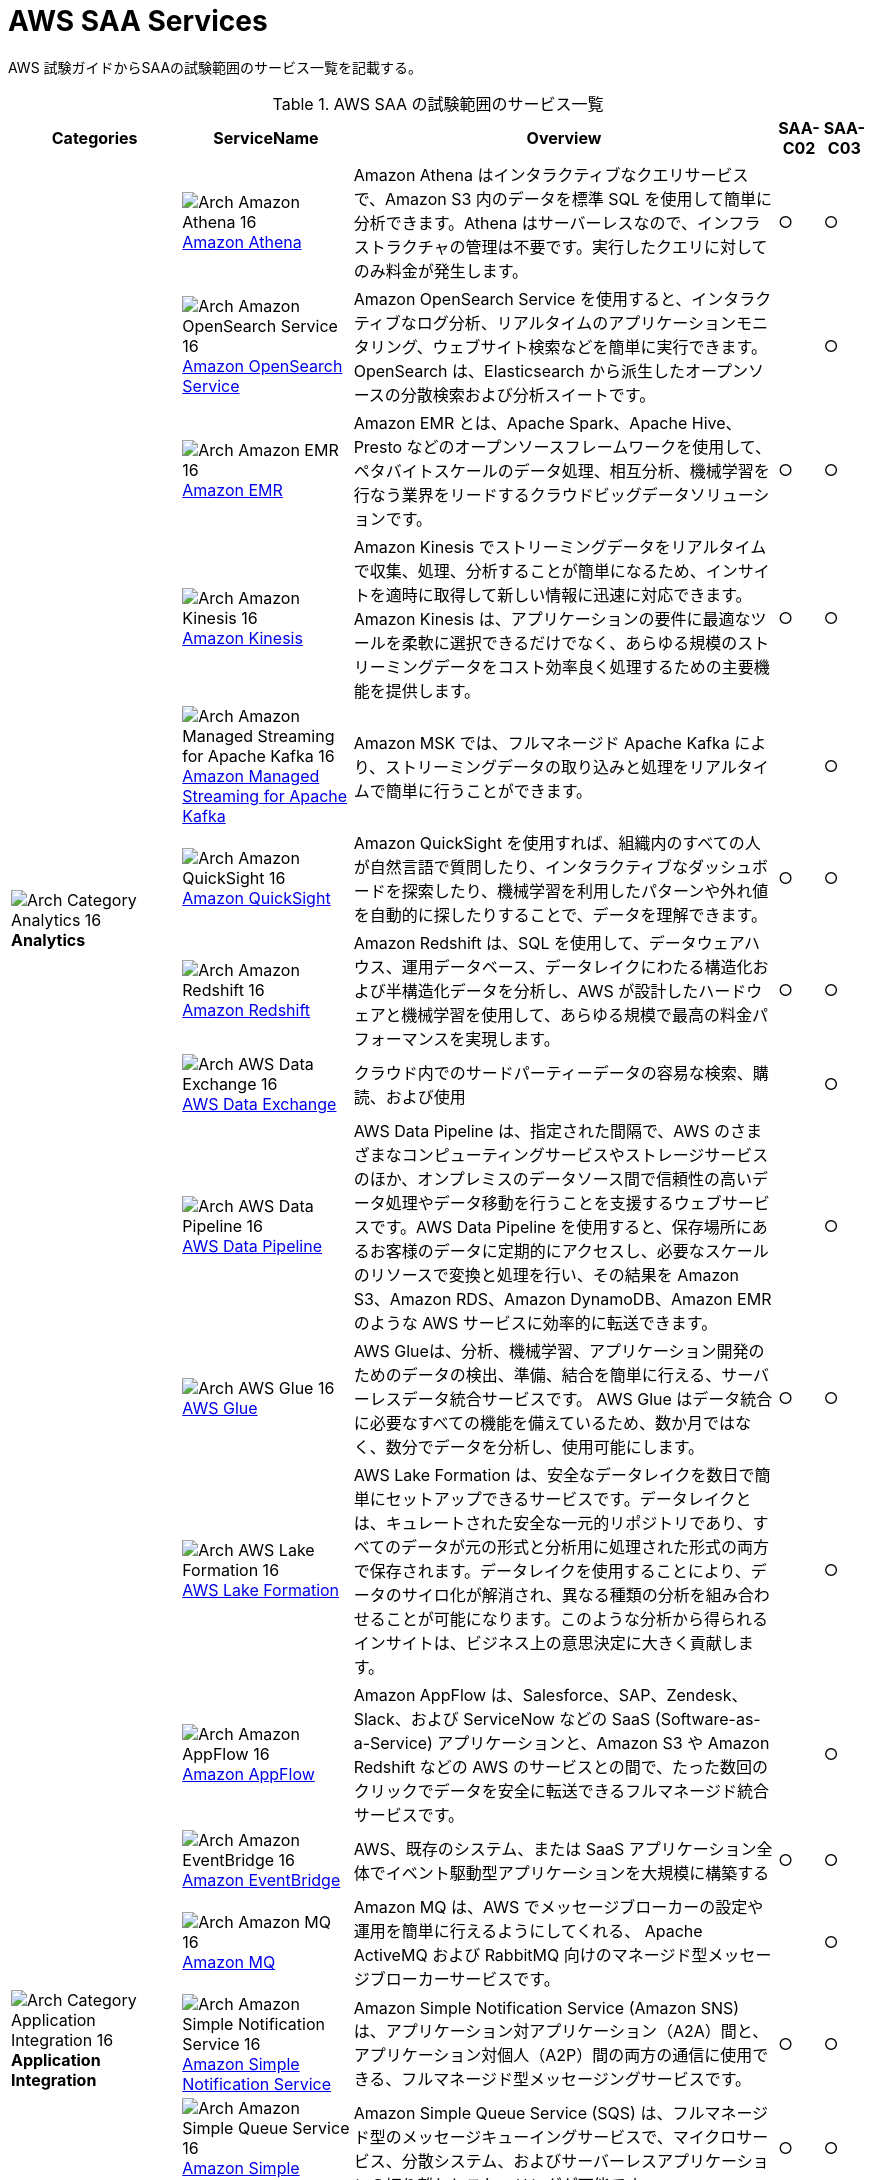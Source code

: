 = AWS SAA Services

AWS 試験ガイドからSAAの試験範囲のサービス一覧を記載する。

[cols='20%,20%,50%,5%,5%',options="header"]
// [%autowidth.stretch,options="header"]
.AWS SAA の試験範囲のサービス一覧
|===
|Categories|ServiceName|Overview|SAA-C02|SAA-C03

.11+|
image:../image/Category-Icons_07312022/Arch-Category_16/Arch-Category_Analytics_16.svg[]
*Analytics*
|
image:../image/Architecture-Service-Icons_07312022/Arch_Analytics/16/Arch_Amazon-Athena_16.svg[]
https://aws.amazon.com/jp/athena/[Amazon Athena]
|Amazon Athena はインタラクティブなクエリサービスで、Amazon S3 内のデータを標準 SQL を使用して簡単に分析できます。Athena はサーバーレスなので、インフラストラクチャの管理は不要です。実行したクエリに対してのみ料金が発生します。
^|○
^|○

|
image:../image/Architecture-Service-Icons_07312022/Arch_Analytics/16/Arch_Amazon-OpenSearch-Service_16.svg[]
https://aws.amazon.com/jp/opensearch-service/[Amazon OpenSearch Service]
|Amazon OpenSearch Service を使用すると、インタラクティブなログ分析、リアルタイムのアプリケーションモニタリング、ウェブサイト検索などを簡単に実行できます。OpenSearch は、Elasticsearch から派生したオープンソースの分散検索および分析スイートです。
^|
^|○

|
image:../image/Architecture-Service-Icons_07312022/Arch_Analytics/16/Arch_Amazon-EMR_16.svg[]
https://aws.amazon.com/jp/emr/[Amazon EMR]
|Amazon EMR とは、Apache Spark、Apache Hive、Presto などのオープンソースフレームワークを使用して、ペタバイトスケールのデータ処理、相互分析、機械学習を行なう業界をリードするクラウドビッグデータソリューションです。
^|○
^|○

|
image:../image/Architecture-Service-Icons_07312022/Arch_Analytics/16/Arch_Amazon-Kinesis_16.svg[]
https://aws.amazon.com/jp/kinesis/[Amazon Kinesis]
|Amazon Kinesis でストリーミングデータをリアルタイムで収集、処理、分析することが簡単になるため、インサイトを適時に取得して新しい情報に迅速に対応できます。Amazon Kinesis は、アプリケーションの要件に最適なツールを柔軟に選択できるだけでなく、あらゆる規模のストリーミングデータをコスト効率良く処理するための主要機能を提供します。
^|○
^|○

|
image:../image/Architecture-Service-Icons_07312022/Arch_Analytics/16/Arch_Amazon-Managed-Streaming-for-Apache-Kafka_16.svg[]
https://aws.amazon.com/jp/msk/[Amazon Managed Streaming for Apache Kafka]
|Amazon MSK では、フルマネージド Apache Kafka により、ストリーミングデータの取り込みと処理をリアルタイムで簡単に行うことができます。
^|
^|○

|
image:../image/Architecture-Service-Icons_07312022/Arch_Analytics/16/Arch_Amazon-QuickSight_16.svg[]
https://aws.amazon.com/jp/quicksight/[Amazon QuickSight]
|Amazon QuickSight を使用すれば、組織内のすべての人が自然言語で質問したり、インタラクティブなダッシュボードを探索したり、機械学習を利用したパターンや外れ値を自動的に探したりすることで、データを理解できます。
^|○
^|○

|
image:../image/Architecture-Service-Icons_07312022/Arch_Analytics/16/Arch_Amazon-Redshift_16.svg[]
https://aws.amazon.com/jp/redshift/[Amazon Redshift]
|Amazon Redshift は、SQL を使用して、データウェアハウス、運用データベース、データレイクにわたる構造化および半構造化データを分析し、AWS が設計したハードウェアと機械学習を使用して、あらゆる規模で最高の料金パフォーマンスを実現します。
^|○
^|○

|
image:../image/Architecture-Service-Icons_07312022/Arch_Analytics/16/Arch_AWS-Data-Exchange_16.svg[]
https://aws.amazon.com/jp/data-exchange/[AWS Data Exchange]
|クラウド内でのサードパーティーデータの容易な検索、購読、および使用
^|
^|○

|
image:../image/Architecture-Service-Icons_07312022/Arch_Analytics/16/Arch_AWS-Data-Pipeline_16.svg[]
https://aws.amazon.com/jp/datapipeline/[AWS Data Pipeline]
|AWS Data Pipeline は、指定された間隔で、AWS のさまざまなコンピューティングサービスやストレージサービスのほか、オンプレミスのデータソース間で信頼性の高いデータ処理やデータ移動を行うことを支援するウェブサービスです。AWS Data Pipeline を使用すると、保存場所にあるお客様のデータに定期的にアクセスし、必要なスケールのリソースで変換と処理を行い、その結果を Amazon S3、Amazon RDS、Amazon DynamoDB、Amazon EMR のような AWS サービスに効率的に転送できます。
^|
^|○

|
image:../image/Architecture-Service-Icons_07312022/Arch_Analytics/16/Arch_AWS-Glue_16.svg[]
https://aws.amazon.com/jp/glue/[AWS Glue]
|AWS Glueは、分析、機械学習、アプリケーション開発のためのデータの検出、準備、結合を簡単に行える、サーバーレスデータ統合サービスです。 AWS Glue はデータ統合に必要なすべての機能を備えているため、数か月ではなく、数分でデータを分析し、使用可能にします。
^|○
^|○

|
image:../image/Architecture-Service-Icons_07312022/Arch_Analytics/16/Arch_AWS-Lake-Formation_16.svg[]
https://aws.amazon.com/jp/lake-formation/[AWS Lake Formation]
|AWS Lake Formation は、安全なデータレイクを数日で簡単にセットアップできるサービスです。データレイクとは、キュレートされた安全な一元的リポジトリであり、すべてのデータが元の形式と分析用に処理された形式の両方で保存されます。データレイクを使用することにより、データのサイロ化が解消され、異なる種類の分析を組み合わせることが可能になります。このような分析から得られるインサイトは、ビジネス上の意思決定に大きく貢献します。
^|
^|○

.7+|
image:../image/Category-Icons_07312022/Arch-Category_16/Arch-Category_Application-Integration_16.svg[]
*Application Integration*
|
image:../image/Architecture-Service-Icons_07312022/Arch_App-Integration/16/Arch_Amazon-AppFlow_16.svg[]
https://aws.amazon.com/jp/appflow/[Amazon AppFlow]
|Amazon AppFlow は、Salesforce、SAP、Zendesk、Slack、および ServiceNow などの SaaS (Software-as-a-Service) アプリケーションと、Amazon S3 や Amazon Redshift などの AWS のサービスとの間で、たった数回のクリックでデータを安全に転送できるフルマネージド統合サービスです。
^|
^|○

|
image:../image/Architecture-Service-Icons_07312022/Arch_App-Integration/16/Arch_Amazon-EventBridge_16.svg[]
https://aws.amazon.com/jp/eventbridge/[Amazon EventBridge]
|AWS、既存のシステム、または SaaS アプリケーション全体でイベント駆動型アプリケーションを大規模に構築する
^|○
^|○

|
image:../image/Architecture-Service-Icons_07312022/Arch_App-Integration/16/Arch_Amazon-MQ_16.svg[]
https://aws.amazon.com/jp/amazon-mq/[Amazon MQ]
|Amazon MQ は、AWS でメッセージブローカーの設定や運用を簡単に行えるようにしてくれる、 Apache ActiveMQ および RabbitMQ 向けのマネージド型メッセージブローカーサービスです。
^|
^|○

|
image:../image/Architecture-Service-Icons_07312022/Arch_App-Integration/16/Arch_Amazon-Simple-Notification-Service_16.svg[]
https://aws.amazon.com/jp/sns/[Amazon Simple Notification Service]
|Amazon Simple Notification Service (Amazon SNS) は、アプリケーション対アプリケーション（A2A）間と、アプリケーション対個人（A2P）間の両方の通信に使用できる、フルマネージド型メッセージングサービスです。
^|○
^|○

|
image:../image/Architecture-Service-Icons_07312022/Arch_App-Integration/16/Arch_Amazon-Simple-Queue-Service_16.svg[]
https://aws.amazon.com/jp/sqs/[Amazon Simple Queue Service]
|Amazon Simple Queue Service (SQS) は、フルマネージド型のメッセージキューイングサービスで、マイクロサービス、分散システム、およびサーバーレスアプリケーションの切り離しとスケーリングが可能です。
^|○
^|○

|
image:../image/Architecture-Service-Icons_07312022/Arch_App-Integration/16/Arch_AWS-AppSync_16.svg[]
https://aws.amazon.com/jp/appsync/[AWS AppSync]
|AWS AppSync は、最新のウェブおよびモバイルアプリケーションの構築を簡素化するサーバーレス GraphQL および Pub/Sub API のサービスです。
^|
^|○

|
image:../image/Architecture-Service-Icons_07312022/Arch_App-Integration/16/Arch_AWS-Step-Functions_16.svg[]
https://aws.amazon.com/jp/step-functions/[AWS Step Functions]
|AWS Step Functions は、デベロッパーが分散アプリケーションの構築、IT およびビジネスプロセスの自動化、AWS のサービスを利用したデータと機械学習のパイプラインの構築に使用するローコードのビジュアルワークフローサービスです。
^|
^|○

.4+|
image:../image/Category-Icons_07312022/Arch-Category_16/Arch-Category_Cloud-Financial-Management_16.svg[]
*Cloud Financial Management*
|
image:../image/Architecture-Service-Icons_07312022/Arch_Cloud-Financial-Management/16/Arch_AWS-Budgets_16.svg[]
https://aws.amazon.com/jp/aws-cost-management/aws-budgets/[AWS Budgets]
|AWS Budgets では、カスタム予算を設定して、最も単純なものから最も複雑なものまで、ユースケースのコストと使用状況を追跡できます。また、AWS Budgets では、コストと使用状況が予算のしきい値を超過するか、超過しそうになった場合、もしくは、RI および Savings Plans の使用率やカバレッジがご希望のしきい値を下回った場合に、E メールや SNS で通知を受け取れるように設定できます。さらに、AWS Budget Actions では、アカウントにおけるコストや使用状況に対応するために特定のアクションを設定することが可能です。
^|○
^|○

|
image:../image/Architecture-Service-Icons_07312022/Arch_Cloud-Financial-Management/16/Arch_AWS-Cost-and-Usage-Report_16.svg[]
https://aws.amazon.com/jp/aws-cost-management/aws-cost-and-usage-reporting/[AWS Cost and Usage Report]
|AWS Cost and Usage Reports (CUR) を使用すると、アカウントの最も包括的なコストと使用状況データを確認、項目化、および整理することができます。
^|
^|○

|
image:../image/Architecture-Service-Icons_07312022/Arch_Cloud-Financial-Management/16/Arch_AWS-Cost-Explorer_16.svg[]
https://aws.amazon.com/jp/aws-cost-management/aws-cost-explorer/[AWS Cost Explorer]
|AWS Cost Explorer の使いやすいインターフェイスでは、AWS のコストと使用量の経時的変化を可視化し、理解しやすい状態で管理できます。すぐに使用開始し、カスタムレポートを作成してコストと使用量のデータを分析できます。大まかにデータを分析することや (例: すべてのアカウントの合計コストと使用量)、コストと使用量のデータを詳細に分析して傾向、コスト要因、異常を特定できます。
^|○
^|○

|
image:../image/Architecture-Service-Icons_07312022/Arch_Cloud-Financial-Management/16/Arch_Savings-Plans_16.svg[]
https://aws.amazon.com/jp/savingsplans/[Savings Plans]
|Savings Plans は、1 年または 3 年の期間で特定の使用量 (USD/時間で測定) を契約するかわりに、オンデマンド料金と比較して低料金を実現する柔軟な料金モデルです。AWS は、Compute Savings Plans、EC2 Instance Savings Plans、Amazon SageMaker Savings Plans の 3 種類の Savings Plans を提供しています。Compute Savings Plans は、Amazon EC2、AWS Lambda、および AWS Fargate 全体の使用量に適用されます。EC2 Instance Savings Plans は EC2 の使用量に適用され、Amazon SageMaker Savings Plans は Amazon SageMaker の使用量に適用されます。AWS Cost Explorer で 1 年または 3 年の期間の Savings Plans に簡単にサインアップし、推奨事項、パフォーマンスレポート、および予算アラートを利用してプランを管理できます。
^|
^|○

.8+|
image:../image/Category-Icons_07312022/Arch-Category_16/Arch-Category_Compute_16.svg[]
*Compute*
|
image:../image/Architecture-Service-Icons_07312022/Arch_Compute/16/Arch_Amazon-EC2_16.svg[]
https://aws.amazon.com/jp/ec2/[Amazon EC2]
|Amazon Elastic Compute Cloud (Amazon EC2) は、500 以上のインスタンスと、最新のプロセッサ、ストレージ、ネットワーク、オペレーティングシステム、購入モデルを選択でき、ワークロードのニーズに最適に対応できる、最も幅広く、最も深いコンピューティングプラットフォームを提供しています。私たちはインテル、AMD、Arm の各プロセッサに対応した初めての大手クラウドプロバイダーであり、オンデマンドの EC2 Mac インスタンスを備えた唯一のクラウドであり、400G bps のイーサネットネットワークを備えた唯一のクラウドです。機械学習のトレーニングでは最高のコストパフォーマンスを実現し、1 つの推論インスタンスあたりのコストもクラウドの中では最も低く抑えられています。他のどのクラウドよりも多くの SAP、ハイパフォーマンスコンピューティング (HPC) 、機械学習、および Windows のワークロードが AWS で実行されています。
^|○
^|○

|
image:../image/Architecture-Service-Icons_07312022/Arch_Compute/16/Arch_Amazon-EC2-Auto-Scaling_16.svg[]
https://aws.amazon.com/jp/ec2/autoscaling/[Amazon EC2 Auto Scaling]
|Amazon EC2 Auto Scaling はアプリケーションの可用性を維持するうえで役立ち、お客様が定義した条件に応じて EC2 インスタンスを自動的に追加または削除できます。EC2 Auto Scaling のフリート管理を使用して、フリートの状態と可用性を維持できます。また、EC2 Auto Scaling の動的スケーリング機能と予測スケーリング機能を使用して、EC2 インスタンスを追加または削除することもできます。動的スケーリングは需要の変更に対応し、予測スケーリングは需要予測に基づいて適切な数の EC2 インスタンスを自動的にスケジュールします。動的スケーリングと予測スケーリングを一緒に使用すると、迅速にスケールできます。 
^|
^|○

|
image:../image/Architecture-Service-Icons_07312022/Arch_Compute/16/Arch_AWS-Batch_16.svg[]
https://aws.amazon.com/jp/batch/[AWS Batch]
|AWS Batch を使用することにより、開発者、科学者、エンジニアは、数十万件のバッチコンピューティングジョブを AWS で簡単かつ効率的に実行できます。AWS Batch では、コンピューティングリソース (CPU やメモリ最適化インスタンスなど) の最適な数量とタイプを、送信されたバッチジョブの量と具体的なリソース要件に基づいて動的にプロビジョニングします。
^|
^|○

|
image:../image/Architecture-Service-Icons_07312022/Arch_Compute/16/Arch_AWS-Elastic-Beanstalk_16.svg[]
https://aws.amazon.com/jp/elasticbeanstalk/[AWS Elastic Beanstalk]
|AWS Elastic Beanstalk は、Java、.NET、PHP、Node.js、Python、Ruby、Go および Docker を使用して開発されたウェブアプリケーションやサービスを、Apache、Nginx、Passenger、IIS など使い慣れたサーバーでデプロイおよびスケーリングするための、使いやすいサービスです。
^|○
^|○

|
image:../image/Architecture-Service-Icons_07312022/Arch_Compute/16/Arch_AWS-Outposts-family_16.svg[]
https://aws.amazon.com/jp/outposts/[AWS Outposts]
|AWS Outposts は、フルマネージドソリューションのファミリーの 1 員であり、AWS インフラストラクチャとサービスを事実上すべてのオンプレミスまたはエッジロケーションに提供し、真に一貫したハイブリッドエクスペリエンスを実現します。 Outposts ソリューションを使用すると、オンプレミスで AWS のネイティブサービスを拡張および実行でき、1U および 2U Outposts サーバーから 42U Outposts ラック、および複数のラックデプロイまで、さまざまなフォームファクタで利用できます。
^|
^|○

|
image:../image/Architecture-Service-Icons_07312022/Arch_Compute/16/Arch_AWS-Serverless-Application-Repository_16.svg[]
https://aws.amazon.com/jp/serverless/serverlessrepo/[AWS Serverless Application Repository]
|AWS Serverless Application Repository は、サーバーレスアプリケーション用のマネージド型リポジトリです。チーム、組織、開発者個人が、再利用可能なアプリケーションを保存して共有できます。また、強力な新しい方法でサーバーレスアーキテクチャを簡単に組み立ててデプロイすることもできます。Serverless Application Repository を使用すると、ソースコードのクローンを作成したり、ソースコードをビルドしてパッケージ化したり、デプロイする前に AWS に発行したりする必要はありません。
^|
^|○

|
image:../image/Architecture-Service-Icons_07312022/Arch_Compute/16/Arch_AWS-Wavelength_16.svg[]
https://aws.amazon.com/jp/wavelength/[AWS Wavelength]
|AWS Wavelength は、AWS コンピューティングおよびストレージサービスを 5G ネットワーク内に組み込んで、超低レイテンシーアプリケーションの開発、デプロイおよびスケーリングのためのモバイルエッジコンピューティングインフラストラクチャを提供します。
^|
^|○

|
image:../image/Architecture-Service-Icons_07312022/Arch_Compute/16/Arch_VMware-Cloud-on-AWS_16.svg[]
https://aws.amazon.com/jp/vmware/[VMware Cloud on AWS]
|ソフトウェアのクリエイターである VMware と、パブリッククラウドのリーディングプロバイダーである AWS が、完全にサポートし、すぐに実行可能なサービスとして、コンピューティング、ネットワーク、ストレージの機能を組み合わせたマネージドサービスを提供し、ビジネスの変革目標を加速させます。
^|
^|○

.6+|
image:../image/Category-Icons_07312022/Arch-Category_16/Arch-Category_Containers_16.svg[]
*Containers*
|
image:../image/Architecture-Service-Icons_07312022/Arch_Containers/16/Arch_Amazon-ECS-Anywhere_16.svg[]
https://aws.amazon.com/jp/ecs/anywhere/[Amazon ECS Anywhere]
|Amazon Elastic Container Service (ECS) Anywhere は、カスタマー管理のインフラストラクチャでコンテナのワークロードを簡単に実行および管理することを可能にする Amazon ECS の機能です。
^|
^|○

|
image:../image/Architecture-Service-Icons_07312022/Arch_Containers/16/Arch_Amazon-EKS-Anywhere_16.svg[]
https://aws.amazon.com/jp/eks/eks-anywhere/[Amazon EKS Anywhere]
|Amazon EKS Anywhere は、カスタマーマネージドインフラストラクチャで Kubernetes クラスターを作成および運用できるようにする、AWS がサポートする Amazon EKS のための新しいデプロイオプションです。お客様は現在、ベアメタルサーバーまたは VMware vSphere を使用して、独自のオンプレミスインフラストラクチャで Amazon EKS Anywhere を実行することができ、近い将来登場するより多くのデプロイターゲットもサポートされる予定です。
^|
^|○

|
image:../image/Architecture-Service-Icons_07312022/Arch_Containers/16/Arch_Amazon-EKS-Distro_16.svg[]
https://aws.amazon.com/jp/eks/eks-distro/[Amazon EKS Distro]
|Amazon EKS Distro は、AWS によって構築および保守され、Amazon Elastic Kubernetes Service (EKS) で使用される Kubernetes ディストリビューションで、信頼性と安全性の高いクラスターを簡単に作成できます。
^|
^|○

|
image:../image/Architecture-Service-Icons_07312022/Arch_Containers/16/Arch_Amazon-Elastic-Container-Registry_16.svg[]
https://aws.amazon.com/jp/ecr/[Amazon Elastic Container Registry]
|Amazon ECR は、ハイパフォーマンスホスティングを提供するフルマネージドコンテナレジストリであるため、アプリケーションイメージとアーティファクトをどこにでも確実にデプロイすることができます。
^|
^|○

|
image:../image/Architecture-Service-Icons_07312022/Arch_Containers/16/Arch_Amazon-Elastic-Container-Service_16.svg[]
https://aws.amazon.com/jp/ecs/[Amazon Elastic Container Service]
|Amazon ECS は、フルマネージドコンテナオーケストレーションサービスであり、コンテナ化されたアプリケーションを簡単にデプロイ、管理、およびスケーリングできます。
^|○
^|○

|
image:../image/Architecture-Service-Icons_07312022/Arch_Containers/16/Arch_Amazon-Elastic-Kubernetes-Service_16.svg[]
https://aws.amazon.com/jp/eks/[Amazon Elastic Kubernetes Service]
|Amazon EKS は、AWS クラウドおよびオンプレミスデータセンターで Kubernetes を実行するためのマネージド Kubernetes サービスです。クラウドでは、Amazon EKS は、コンテナのスケジューリング、アプリケーションの可用性の管理、クラスターデータの保存などの主要タスクを担当する Kubernetes コントロールプレーンノードの可用性とスケーラビリティを自動的に管理します。
^|○
^|○

.10+|
image:../image/Category-Icons_07312022/Arch-Category_16/Arch-Category_Database_16.svg[]
*Database*
|
image:../image/Architecture-Service-Icons_07312022/Arch_Database/16/Arch_Amazon-Aurora_16.svg[]
https://aws.amazon.com/jp/rds/aurora/[Amazon Aurora]
|Amazon Aurora は、組み込みのセキュリティ、継続的なバックアップ、サーバーレスコンピューティング、最大 15 のリードレプリカ、自動化されたマルチリージョンレプリケーション、および他の AWS のサービスとの統合を提供します。
^|○
^|○

|
image:../image/Architecture-Service-Icons_07312022/Arch_Database/16/Arch_Amazon-Aurora_16.svg[]
https://aws.amazon.com/jp/rds/aurora/serverless/[Amazon Aurora Serverless]
|Amazon Aurora Serverless は、Amazon Aurora のオンデマンドの Auto Scaling 設定です。アプリケーションニーズに応じて、自動的に起動、シャットダウン、および容量をスケールアップまたはスケールダウンします。 データベース容量を管理することなく、AWS でデータベースを実行できます。
^|
^|○

|
image:../image/Architecture-Service-Icons_07312022/Arch_Database/16/Arch_Amazon-DocumentDB_16.svg[]
https://aws.amazon.com/jp/documentdb/[Amazon DocumentDB]
|Amazon DocumentDB は、ミッションクリティカルなMongoDB のワークロードを運用するための、スケーラブルかつ高い耐久性の、フルマネージドデータベースサービスです。
^|
^|○

|
image:../image/Architecture-Service-Icons_07312022/Arch_Database/16/Arch_Amazon-DynamoDB_16.svg[]
https://aws.amazon.com/jp/dynamodb/[Amazon DynamoDB]
|Amazon DynamoDB は、ハイパフォーマンスなアプリケーションをあらゆる規模で実行するために設計された、フルマネージドでサーバーレスの key-value NoSQL データベースです。DynamoDB は、内蔵セキュリティ、継続的なバックアップ、自動化されたマルチリージョンでのレプリケーション、インメモリキャッシング、データのインポートとエクスポートツールを提供します。
^|○
^|○

|
image:../image/Architecture-Service-Icons_07312022/Arch_Database/16/Arch_Amazon-ElastiCache_16.svg[]
https://aws.amazon.com/jp/elasticache/[Amazon ElastiCache]
|Amazon ElastiCache は、柔軟なリアルタイムのユースケースをサポートするフルマネージドのインメモリキャッシングサービスです。ElastiCache は、アプリケーションとデータベースパフォーマンスを高速化するキャッシングに使ったり、セッションストア、ゲーミングリーダーボード、ストリーミング、および分析などの耐久性を必要としないユースケースのプライマリデータストアとして使用したりできます。ElastiCache は、Redis および Memcached と互換性があります。
^|○
^|○

|
image:../image/Architecture-Service-Icons_07312022/Arch_Database/16/Arch_Amazon-Keyspaces_16.svg[]
https://aws.amazon.com/jp/keyspaces/[Amazon Keyspaces (for Apache Cassandra)]
|Amazon Keyspaces (Apache Cassandra 用) は、スケーラブルで可用性の高い、Apache Cassandra 互換のマネージドデータベースサービスです。Amazon Keyspaces では、現在使用しているのと同じ Cassandra アプリケーションコードとデベロッパーツールを使用して、AWS で Cassandra ワークロードを実行できます。サーバーをプロビジョニング、パッチ適用、または管理する必要はなく、ソフトウェアをインストール、保守、または運用する必要もありません。
^|
^|○

|
image:../image/Architecture-Service-Icons_07312022/Arch_Database/16/Arch_Amazon-Neptune_16.svg[]
https://aws.amazon.com/jp/neptune/[Amazon Neptune]
|Amazon Neptune は高速で信頼性が高いフルマネージド型のグラフデータベースサービスです。このサービスを使用すると、アプリケーションを簡単に構築および実行できます。
^|
^|○

|
image:../image/Architecture-Service-Icons_07312022/Arch_Database/16/Arch_Amazon-Quantum-Ledger-Database_16.svg[]
https://aws.amazon.com/jp/qldb/[Amazon Quantum Ledger Database]
|Amazon Quantum Ledger Database (QLDB) はフルマネージド型の台帳データベースです。透過的かつイミュータブルで、暗号的に検証可能なトランザクションログを備えています。
^|
^|○

|
image:../image/Architecture-Service-Icons_07312022/Arch_Database/16/Arch_Amazon-RDS_16.svg[]
https://aws.amazon.com/jp/rds/[Amazon RDS]
|Amazon Relational Database Service (Amazon RDS) は、クラウド内でデータベースのセットアップ、運用、およびスケールを簡単に行うことのできるマネージド型サービスの集合体です。MySQL との互換性を持つ Amazon Aurora、PostgreSQL との互換性を持つ Amazon Aurora、MySQL、MariaDB、PostgreSQL、Oracle、SQL Server の 7 つの人気エンジンから選択し、Amazon RDS on AWS Outposts でオンプレミスデプロイが可能です。
^|○
^|○

|
image:../image/Architecture-Service-Icons_07312022/Arch_Database/16/Arch_Amazon-Timestream_16.svg[]
https://aws.amazon.com/jp/timestream/[Amazon Timestream]
|Amazon Timestream は、IoT および運用アプリケーションに適した、高速かつスケーラブルなサーバーレス時系列データベースサービスです。リレーショナルデータベースの最大 1,000 倍の速度と 10 分の 1 のコストで、1 日あたり数兆ものイベントを、簡単に保存し、分析できます。Amazon Timestream では、最新データはメモリに保持し、履歴データはユーザー定義のポリシーに基づいてコスト最適化されたストレージ階層に移動することで、時系列データのライフサイクル管理に必要な時間とコストを節約できます。
^|
^|○

|
image:../image/Category-Icons_07312022/Arch-Category_16/Arch-Category_Developer-Tools_16.svg[]
*Developer Tools*
|
image:../image/Architecture-Service-Icons_07312022/Arch_Developer-Tools/16/Arch_AWS-X-Ray_16.svg[]
https://aws.amazon.com/jp/xray/[AWS X-Ray]
|開発者は、AWS X-Ray を使用して、本番環境や分散アプリケーション (マイクロサービスアーキテクチャを使用して構築されたアプリケーションなど) を分析およびデバッグできます。X-Ray を使用すると、アプリケーションやその基盤となるサービスの実行状況を把握し、パフォーマンスの問題やエラーの根本原因を特定して、トラブルシューティングを行えます。X
^|
^|○

.4+|
image:../image/Category-Icons_07312022/Arch-Category_16/Arch-Category_Front-End-Web-Mobile_16.svg[]
*Front-End Web and Mobile*
|
image:../image/Architecture-Service-Icons_07312022/Arch_App-Integration/16/Arch_Amazon-API-Gateway_16.svg[]
https://aws.amazon.com/jp/api-gateway/[Amazon API Gateway]
|フルマネージド型サービスの Amazon API Gateway を利用すれば、デベロッパーは規模にかかわらず簡単に API の作成、公開、保守、モニタリング、保護を行えます。API は、アプリケーションがバックエンドサービスからのデータ、ビジネスロジック、機能にアクセスするための「フロントドア」として機能します。API Gateway を使用すれば、リアルタイム双方向通信アプリケーションを実現する RESTful API および WebSocket API を作成することができます。API Gateway は、コンテナ化されたサーバーレスのワークロードやウェブアプリケーションをサポートします。
^|○
^|○

|
image:../image/Architecture-Service-Icons_07312022/Arch_Business-Applications/16/Arch_Amazon-Pinpoint_16.svg[]
https://aws.amazon.com/jp/pinpoint/[Amazon Pinpoint]
|Amazon Pinpoint は柔軟でスケーラブルなアウトバウンドおよびインバウンドマーケティングコミュニケーションサービスです。E メール、SMS、プッシュ、音声、アプリケーション内メッセージングなどのチャネルで顧客とつながることができます。 Amazon Pinpoint は簡単に設定でき、使いやすく、あらゆるマーケティングコミュニケーションシナリオに柔軟に対応します。
^|
^|○

|
image:../image/Architecture-Service-Icons_07312022/Arch_Front-End-Web-Mobile/16/Arch_AWS-Amplify_16.svg[]
https://aws.amazon.com/jp/amplify/[AWS Amplify]
|AWS Amplify は、フロントエンドのウェブ/モバイルデベロッパーが AWS でフルスタックアプリケーションを簡単に構築、出荷、ホストできるようにする完全なソリューションであり、ユースケースの進化に合わせて幅広い AWS サービスを活用できる柔軟性を備えています。クラウドの専門知識は不要。
^|
^|○

|
image:../image/Architecture-Service-Icons_07312022/Arch_Front-End-Web-Mobile/16/Arch_AWS-Device-Farm_16.svg[]
https://aws.amazon.com/jp/device-farm/[AWS Device Farm]
|AWS Device Farm は、広範なデスクトップブラウザと実際のモバイルデバイスでテストすることにより、ウェブアプリとモバイルアプリの品質を向上させるアプリケーションテストサービスです。 テストインフラストラクチャをプロビジョニングおよび管理する必要はありません。このサービスを使用すると、複数のデスクトップブラウザまたは実際のデバイスでテストを同時に実行して、テストスイートの実行を高速化し、ビデオとログを生成して、アプリの問題をすばやく特定できます。
^|
^|○

.11+|
image:../image/Category-Icons_07312022/Arch-Category_16/Arch-Category_Machine-Learning_16.svg[]
*Machine Learning*
|
image:../image/Architecture-Service-Icons_07312022/Arch_Machine-Learning/16/Arch_Amazon-Comprehend_16.svg[]
https://aws.amazon.com/jp/comprehend/[Amazon Comprehend]
|Amazon Comprehend は、機械学習を使用して、テキストからインサイトや関係性を発見するための自然言語処理 (NLP) サービスです。
^|
^|○

|
image:../image/Architecture-Service-Icons_07312022/Arch_Machine-Learning/16/Arch_Amazon-Forecast_16.svg[]
https://aws.amazon.com/jp/forecast/[Amazon Forecast]
|Amazon Forecast は、機械学習 (ML) をベースにした時系列予測サービスで、ビジネスメトリクス分析のために構築されています。
^|
^|○

|
image:../image/Architecture-Service-Icons_07312022/Arch_Machine-Learning/16/Arch_Amazon-Fraud-Detector_16.svg[]
https://aws.amazon.com/jp/fraud-detector/[Amazon Fraud Detector]
|Amazon Fraud Detector は、お客様が潜在的な不正行為を特定し、より多くのオンライン不正を迅速に発見することができるフルマネージドサービスです。
^|
^|○

|
image:../image/Architecture-Service-Icons_07312022/Arch_Machine-Learning/16/Arch_Amazon-Kendra_16.svg[]
https://aws.amazon.com/jp/kendra/[Amazon Kendra]
|Amazon Kendra は、機械学習 (ML) を利用したインテリジェント検索サービスです。Kendra を使用すると、ウェブサイトやアプリケーションのエンタープライズ検索に対する考えが変わります。お客様の従業員や顧客は、企業内の複数の場所やコンテンツリポジトリにコンテンツが分散して保存されている場合であっても、目的のコンテンツを簡単に見つけることができます。
^|
^|○

|
image:../image/Architecture-Service-Icons_07312022/Arch_Machine-Learning/16/Arch_Amazon-Lex_16.svg[]
https://aws.amazon.com/jp/lex/[Amazon Lex]
|Amazon Lex は、アプリケーションに会話型インターフェイスを設計、構築、テスト、およびデプロイするための高度な自然言語モデルを備えた、フルマネージド型人工知能 (AI) サービスです。
^|
^|○

|
image:../image/Architecture-Service-Icons_07312022/Arch_Machine-Learning/16/Arch_Amazon-Polly_16.svg[]
https://aws.amazon.com/jp/polly/[Amazon Polly]
|Amazon Polly は、文章をリアルな音声に変換するサービスです。テキスト読み上げができるアプリケーションを作成できるため、まったく新しいタイプの音声対応製品を構築できます。Polly は、高度なディープラーニング技術を使用したテキスト読み上げ (TTS) サービスで、自然に聞こえるように人間の音声を合成します。何十種類ものリアルな音声を多数の言語でサポートしているため、さまざまな国に対応した音声アプリケーションを構築できます。
^|
^|○

|
image:../image/Architecture-Service-Icons_07312022/Arch_Machine-Learning/16/Arch_Amazon-Rekognition_16.svg[]
https://aws.amazon.com/jp/rekognition/[Amazon Rekognition]
|Amazon Rekognition は、事前トレーニングされたカスタマイズ可能なコンピュータビジョン (CV) 機能を提供して、画像と動画から情報とインサイトを抽出します。
^|
^|○

|
image:../image/Architecture-Service-Icons_07312022/Arch_Machine-Learning/16/Arch_Amazon-SageMaker_16.svg[]
https://aws.amazon.com/jp/sagemaker/[Amazon SageMaker]
|フルマネージドインフラストラクチャ、ツール、ワークフローを使用して、あらゆるユースケース向けの機械学習 (ML) モデルを構築、トレーニング、デプロイします。
^|
^|○

|
image:../image/Architecture-Service-Icons_07312022/Arch_Machine-Learning/16/Arch_Amazon-Textract_16.svg[]
https://aws.amazon.com/jp/textract/[Amazon Textract]
|Amazon Textract は、スキャンしたドキュメントからテキスト、手書き文字、およびデータを自動的に抽出する機械学習 (ML) サービスです。これは、単純な光学文字認識 (OCR) のレベルにとどまらず、フォームやラベルからデータを識別、理解、および抽出します。
^|
^|○

|
image:../image/Architecture-Service-Icons_07312022/Arch_Machine-Learning/16/Arch_Amazon-Transcribe_16.svg[]
https://aws.amazon.com/jp/transcribe/[Amazon Transcribe]
|音声をテキストに自動的に変換する
^|
^|○

|
image:../image/Architecture-Service-Icons_07312022/Arch_Machine-Learning/16/Arch_Amazon-Translate_16.svg[]
https://aws.amazon.com/jp/translate/[Amazon Translate]
|Amazon Translate は、高速で高品質かつカスタマイズ可能な言語翻訳を手ごろな料金で提供するニューラル機械翻訳サービスです。ニューラル機械翻訳は、深層学習モデルを使用して、従来の統計ベースやルールベースの翻訳アルゴリズムよりも正確で自然な翻訳を提供する言語翻訳自動化の一形態です。
^|
^|○

.19+|
image:../image/Category-Icons_07312022/Arch-Category_16/Arch-Category_Management-Governance_16.svg[]
*Management and Governance*
|
image:../image/Architecture-Service-Icons_07312022/Arch_Management-Governance/16/Arch_Amazon-CloudWatch_16.svg[]
https://aws.amazon.com/jp/cloudwatch/[Amazon CloudWatch]
|Amazon CloudWatch は、DevOps エンジニア、デベロッパー、サイト信頼性エンジニア (SRE)、IT マネージャー、および製品所有者のために構築されたモニタリング/オブザーバビリティサービスです。CloudWatch は、アプリケーションをモニタリングし、システム全体におけるパフォーマンスの変化に対応して、リソース使用率の最適化を行うためのデータと実用的なインサイトを提供します。
^|○
^|○

|
image:../image/Architecture-Service-Icons_07312022/Arch_Management-Governance/16/Arch_Amazon-Managed-Grafana_16.svg[]
https://aws.amazon.com/jp/grafana/[Amazon Managed Grafana]
|Amazon Managed Grafana は、Grafana Labs と共同で開発したオープンソースの Grafana 向けのフルマネージドサービスです。 Grafana は、人気のあるオープンソース分析プラットフォームで、保存されている場所に関係なく、メトリクスのクエリ、可視化、アラートおよび理解を可能にします。
^|
^|○

|
image:../image/Architecture-Service-Icons_07312022/Arch_Management-Governance/16/Arch_Amazon-Managed-Service-for-Prometheus_16.svg[]
https://aws.amazon.com/jp/prometheus/[Amazon Managed Service for Prometheus]
|Amazon Managed Service for Prometheus は、Prometheus との互換性を持つモニタリングおよびアラートサービスです。このサービスにより、コンテナ化されたアプリケーションとインフラストラクチャの大規模なモニタリングを簡単に行えるようになります。
^|
^|○

|
image:../image/Architecture-Service-Icons_07312022/Arch_Management-Governance/16/Arch_AWS-Auto-Scaling_16.svg[]
https://aws.amazon.com/jp/autoscaling/[AWS Auto Scaling]
|AWS Auto Scaling は、安定した予測可能なパフォーマンスを可能な限り低コストで維持するためにアプリケーションをモニタリングし、容量を自動で調整します。AWS Auto Scaling を使用すると、複数のサービスにまたがる複数のリソースのためのアプリケーションスケーリングを数分で簡単に設定できます。
^|○
^|○

|
image:../image/Architecture-Service-Icons_07312022/Arch_Management-Governance/16/Arch_AWS-CloudFormation_16.svg[]
https://aws.amazon.com/jp/cloudformation/[AWS CloudFormation]
|AWS CloudFormation は、インフラストラクチャをコードとして扱うことで、AWS およびサードパーティーのリソースをモデル化、プロビジョニング、管理することができます。
^|○
^|○

|
image:../image/Architecture-Service-Icons_07312022/Arch_Management-Governance/16/Arch_AWS-CloudTrail_16.svg[]
https://aws.amazon.com/jp/cloudtrail/[AWS CloudTrail]
|AWS CloudTrail は、AWS インフラストラクチャ全体のアカウントアクティビティをモニタリングして記録し、ストレージ、分析、および修復アクションをコントロールできます。
^|○
^|○

|
image:../image/Architecture-Service-Icons_07312022/Arch_Developer-Tools/16/Arch_AWS-Command-Line-Interface_16.svg[]
https://aws.amazon.com/jp/cli/[AWS Command Line Interface]
|AWS コマンドラインインターフェイス (AWS CLI) は、AWS のサービスを管理するための統合ツールです。ダウンロードおよび設定用の単一のツールのみを使用して、コマンドラインから AWS の複数のサービスを制御し、スクリプトを使用してこれらを自動化することができます。
^|
^|○

|
image:../image/Architecture-Service-Icons_07312022/Arch_Compute/16/Arch_AWS-Compute-Optimizer_16.svg[]
https://aws.amazon.com/jp/compute-optimizer/[AWS Compute Optimizer]
|AWS Compute Optimizer はワークロードに最適な AWS リソースを推奨し、機械学習を使って過去の使用率メトリクスを分析することで、コストを削減し、パフォーマンスを向上します。リソースを過剰にプロビジョニングすると不要なインフラストラクチャのコストを生じさせる可能性があります。一方、リソースのプロビジョニングが不足すると、アプリケーションのパフォーマンスが低下する可能性があります。Compute Optimizer は、使用率データに基づいて、3 種類の AWS リソース (Amazon Elastic Compute Cloud (EC2) インスタンスタイプ、Amazon Elastic Block Store (EBS) ボリューム、および AWS Lambda 関数) について、最適な設定を選択するのに役立ちます。
^|
^|○

|
image:../image/Architecture-Service-Icons_07312022/Arch_Management-Governance/16/Arch_AWS-Config_16.svg[]
https://aws.amazon.com/jp/config/[AWS Config]
|AWS Config は、AWS リソースの設定を評価、監査、審査できるサービスです。Config では、AWS リソースの設定が継続的にモニタリングおよび記録され、望まれる設定に対する記録された設定の評価を自動的に実行できます。Config を使用すると、AWS リソース間の設定や関連性の変更を確認し、詳細なリソース設定履歴を調べ、社内ガイドラインで指定された設定に対する全体的なコンプライアンスを確認できます。これにより、コンプライアンス監査、セキュリティ分析、変更管理、運用上のトラブルシューティングを簡素化できます。
^|○
^|○

|
image:../image/Architecture-Service-Icons_07312022/Arch_Management-Governance/16/Arch_AWS-Control-Tower_16.svg[]
https://aws.amazon.com/jp/controltower/[AWS Control Tower]
|AWS Control Tower は、ランディングゾーンと呼ばれる安全なマルチアカウント AWS 環境をセットアップおよび管理するための最も簡単な方法を提供します。AWS Organizations を使用してランディングゾーンを作成し、継続的なアカウント管理とガバナンス、およびクラウドに移行する数千のお客様と連携してきた AWS の経験に基づいた実装のベストプラクティスを提供します。
^|
^|○

|
image:../image/Architecture-Service-Icons_07312022/Arch_Management-Governance/16/Arch_AWS-License-Manager_16.svg[]
https://aws.amazon.com/jp/license-manager/[AWS License Manager]
|AWS License Manager は、Microsoft、SAP、Oracle、IBM といったベンダーが提供するライセンスの管理を、AWS とオンプレミス環境で簡単に行えるサービスです。
^|
^|○

|
image:../image/Architecture-Service-Icons_07312022/Arch_Management-Governance/16/Arch_AWS-Management-Console_16.svg[]
https://aws.amazon.com/jp/console/[AWS Management Console]
|AWS クラウドにアクセスして管理するために必要なものすべてを 1 つのウェブインターフェイスに集結
^|
^|○

|
image:../image/Architecture-Service-Icons_07312022/Arch_Management-Governance/16/Arch_AWS-Organizations_16.svg[]
https://aws.amazon.com/jp/organizations/[AWS Organizations]
|AWS Organizations は、AWS リソースの増加やスケーリングに合わせて、環境を一元的に管理し、統制するのに役立ちます。AWS Organizations を使って、プログラムから新しい AWS アカウントを作成しリソースを割り当てたり、アカウントをグループ化してワークフローを整理したり、ガバナンスのためにアカウントまたはグループにポリシーを適用したり、すべてのアカウントに単一の支払い方法を利用することで請求を簡素化したりできるようになります。
^|○
^|○

|
image:../image/Architecture-Service-Icons_07312022/Arch_Management-Governance/16/Arch_AWS-Personal-Health-Dashboard_16.svg[]
https://aws.amazon.com/jp/premiumsupport/technology/personal-health-dashboard/[AWS Personal Health Dashboard]
|AWS Personal Health Dashboard は、お客様の環境に影響を及ぼす可能性のある AWS イベントのアラートやガイダンスを提供します。Service Health Dashboard には AWS サービス全般のステータスが表示されますが、Personal Health Dashboard ではお客様の AWS 環境に関する明確な通知が事前に表示されます。
^|
^|○

|
image:../image/Architecture-Service-Icons_07312022/Arch_Management-Governance/16/Arch_AWS-Proton_16.svg[]
https://aws.amazon.com/jp/proton/[AWS Proton]
|AWS Protonは、プラットフォームとDevOpsエンジニアが組織の俊敏性を実現するための、最新のアプリケーションのためのデプロイワークフローツールです。
^|
^|○

|
image:../image/Architecture-Service-Icons_07312022/Arch_Management-Governance/16/Arch_AWS-Service-Catalog_16.svg[]
https://aws.amazon.com/jp/servicecatalog/[AWS Service Catalog]
|AWS Service Catalog では、AWS での使用が承認された IT サービスのカタログを作成および管理できます。この IT サービスには、仮想マシンイメージ、サーバー、ソフトウェア、データベース、さらに包括的な多層アプリケーションアーキテクチャまで、あらゆるものが含まれます。AWS Service Catalog により、デプロイ済みの IT サービスやアプリケーション、リソース、さらにメタデータを、一元的に管理できるようになります。一貫したガバナンスを実現して、コンプライアンス要件を満たすために役立ちます。
^|
^|○

|
image:../image/Architecture-Service-Icons_07312022/Arch_Management-Governance/16/Arch_AWS-Systems-Manager_16.svg[]
https://aws.amazon.com/jp/systems-manager/[AWS Systems Manager]
|AWS Systems Manager は、ハイブリッドクラウド環境のための安全なエンドツーエンドの管理ソリューションです。
^|○
^|○

|
image:../image/Architecture-Service-Icons_07312022/Arch_Management-Governance/16/Arch_AWS-Trusted-Advisor_16.svg[]
https://aws.amazon.com/jp/premiumsupport/technology/trusted-advisor/[AWS Trusted Advisor]
|AWS Trusted Advisor は、お客様が AWS のベストプラクティスをフォローするためのレコメンデーションを提供いたします。Trusted Advisor は、チェックを使ってお客様のアカウントを評価します。これらのチェックは、お客様の AWS インフラストラクチャを最適化し、セキュリティとパフォーマンスを向上し、コストを削減し、サービスをモニタリングします。そしてレコメンデーションに従って、サービスやリソースを最適化することができます。
^|○
^|○

|
image:../image/Architecture-Service-Icons_07312022/Arch_Management-Governance/16/Arch_AWS-Well-Architected-Tool_16.svg[]
https://aws.amazon.com/jp/well-architected-tool/[AWS Well-Architected Tool]
|AWS Well-Architected Tool は、アプリケーションとワークロードの状態を確認するために設計されており、アーキテクチャのベストプラクティスとガイダンスの中心的な場所を提供します。AWS Well-Architected Tool は、AWS Well-Architected Framework をベースとし、クラウドアーキテクトがアプリケーション向けに実装可能な、安全で高いパフォーマンス、障害耐性を備えた、効率的なインフラストラクチャの構築をサポートする目的で開発されました。このフレームワークは、AWS ソリューションアーキテクトによる何万ものワークロードレビューで使用されており、クラウドアーキテクチャを評価し、時間が経つにつれてアプリケーションのニーズに合わせて拡張できる設計を実装するための一貫したアプローチを提供します。
^|
^|○

.2+|
image:../image/Category-Icons_07312022/Arch-Category_16/Arch-Category_Media-Services_16.svg[]
*Media Services*
|
image:../image/Architecture-Service-Icons_07312022/Arch_Media-Services/16/Arch_Amazon-Elastic-Transcoder_16.svg[]
https://aws.amazon.com/jp/elastictranscoder/[Amazon Elastic Transcoder]
|Amazon Elastic Transcoder はクラウドのメディア変換サービスです。高度なスケーラビリティ、使いやすさ、高い費用効率性を実現する設計で、開発者や企業は、メディアファイルをその元のソース形式からスマートフォン、タブレット、PC などのデバイスで再生可能できるバージョンに変換 (または「トランスコード」) できます。
^|
^|○

|
image:../image/Architecture-Service-Icons_07312022/Arch_Media-Services/16/Arch_Amazon-Kinesis-Video-Streams_16.svg[]
https://aws.amazon.com/jp/kinesis/video-streams/[Amazon Kinesis Video Streams]
|Amazon Kinesis Video Streams を使用すると、分析、機械学習 (ML)、再生、およびその他の処理のために、接続されたデバイスから AWS へ動画を簡単かつ安全にストリーミングできるようになります。Kinesis Video Streams は、数百万ものデバイスからの動画のストリーミングデータを取り込むために必要なすべてのインフラストラクチャを、自動的にプロビジョンして、伸縮自在にスケールします。
^|
^|○

.9+|
image:../image/Category-Icons_07312022/Arch-Category_16/Arch-Category_Migration-Transfer_16.svg[]
*Migration and Transfer*
|
image:../image/Architecture-Service-Icons_07312022/Arch_Migration-Transfer/16/Arch_AWS-Application-Discovery-Service_16.svg[]
https://aws.amazon.com/jp/application-discovery/[AWS Application Discovery Service]
|AWS Application Discovery Service では、オンプレミスデータセンターに関する情報を収集することにより、エンタープライズのお客様の移行プロジェクト計画を支援しています。
^|
^|○

|
image:../image/Architecture-Service-Icons_07312022/Arch_Migration-Transfer/16/Arch_AWS-Application-Migration-Service_16.svg[]
https://aws.amazon.com/jp/application-migration-service/[AWS Application Migration Service]
|AWS Application Migration Service は、ソースサーバーを物理インフラストラクチャ、仮想インフラストラクチャ、およびクラウドインフラストラクチャから AWS でネイティブに実行するように自動的に変換することにより、時間のかかる、エラーが発生しやすい手動プロセスを最小限に抑えます。
^|
^|○

|
image:../image/Architecture-Service-Icons_07312022/Arch_Database/16/Arch_AWS-Database-Migration-Service_16.svg[]
https://aws.amazon.com/jp/dms/[AWS Database Migration Service]
|AWS Database Migration Service (AWS DMS) は、データベースを AWS に迅速かつ安全に移行するのに役立ちます。移行中でもソースデータベースは完全に利用可能な状態に保たれ、データベースを利用するアプリケーションのダウンタイムは最小限に抑えられます。AWS Database Migration Service は、広く普及しているほとんどの商用データベースとオープンソースデータベース間のデータ移行でご利用いただけます。
^|○
^|○

|
image:../image/Architecture-Service-Icons_07312022/Arch_Migration-Transfer/16/Arch_AWS-DataSync_16.svg[]
https://aws.amazon.com/jp/datasync/[AWS DataSync]
|AWS DataSync は、オンプレミスと AWS ストレージサービス間のデータ移動を自動化して加速化する安全なオンラインサービスです。DataSync は、Network File System (NFS) 共有、Server Message Block (SMB) 共有、Hadoop Distributed File System (HDFS)、セルフマネージドオブジェクトストレージ、AWS Snowcone、Amazon Simple Storage Service (Amazon S3) バケット、Amazon Elastic File System (Amazon EFS) ファイルシステム、Amazon FSx for Windows File Server ファイルシステム、Amazon FSx for Lustre ファイルシステム、Amazon FSz for OpenZFS ファイルシステム、そして Amazon FSx for NetApp ONTAP ファイルシステムとの間でデータをコピーできます。
^|○
^|○

|
image:../image/Architecture-Service-Icons_07312022/Arch_Migration-Transfer/16/Arch_AWS-Migration-Hub_16.svg[]
https://aws.amazon.com/jp/migration-hub/[AWS Migration Hub]
|Migration Hub は、AWS リージョンへの移行を追跡しながら、IT アセットのインベントリデータを保存するための場所を 1 か所提供します。移行後は Migration Hub を使用して、アプリケーションのネイティブ AWS への変換を加速します。 
^|○
^|○

|
image:../image/Architecture-Service-Icons_07312022/Arch_Migration-Transfer/16/Arch_AWS-Server-Migration-Service_16.svg[]
https://aws.amazon.com/jp/server-migration-service/[AWS Server Migration Service]
|AWS Application Migration Service (AWS MGN) は、AWS へのリフトアンドシフト移行に推奨される主要な移行サービスです。現在 Server Migration Service (SMS) を使用しているお客様には、将来の移行のために Application Migration Service に切り替えることをお勧めします。
^|○
^|○

|
image:../image/Architecture-Service-Icons_07312022/Arch_Storage/16/Arch_AWS-Snowball_16.svg[]
https://aws.amazon.com/jp/snowball/[AWS Snowball]
|AWS Snow ファミリーコンソールで、Snowball Edge Compute Optimized または Snowball Edge Storage Optimized のいずれかを優先デバイスに選択します。Simple Storage Service (Amazon S3) バケットを使用してジョブを作成し、追跡用に Amazon Simple Notification Service (Amazon SNS) を選択して、Amazon EC2 AMI や GPU などのオプションを構成します。AWS がデバイスを用意して発送してから、約 4〜6 日で届きます。
^|○
^|

|
image:../image/Architecture-Service-Icons_07312022/Arch_Storage/16/Arch_AWS-Snowball_16.svg[]
https://aws.amazon.com/jp/snow/[AWS Snow Family]

|ペタバイト単位のデータをコスト効率よくオフラインで移動するための専用デバイス。Snow デバイスをリースして、データをクラウドに移動しましょう。
^|
^|○

|
image:../image/Architecture-Service-Icons_07312022/Arch_Migration-Transfer/16/Arch_AWS-Transfer-Family_16.svg[]
https://aws.amazon.com/jp/aws-transfer-family/[AWS Transfer Family]
|AWS Transfer Family は、SFTP、FTPS、FTP、AS2 プロトコルを使用して、AWS Storage サービスへの定期的な企業間ファイル転送を安全にスケールします。
^|○
^|○

.9+|
image:../image/Category-Icons_07312022/Arch-Category_16/Arch-Category_Networking-Content-Delivery_16.svg[]
*Networking and Content Delivery*
|
image:../image/Architecture-Service-Icons_07312022/Arch_Networking-Content-Delivery/16/Arch_Amazon-CloudFront_16.svg[]
https://aws.amazon.com/jp/cloudfront/[Amazon CloudFront]
|Amazon CloudFront は、高いパフォーマンス、セキュリティ、デベロッパーの利便性のために構築されたコンテンツ配信ネットワーク (CDN) サービスです。
^|○
^|○

|
image:../image/Architecture-Service-Icons_07312022/Arch_Networking-Content-Delivery/16/Arch_Amazon-Route-53_16.svg[]
https://aws.amazon.com/jp/route53/[Amazon Route 53]
|Amazon Route 53 は、可用性と拡張性に優れたクラウドのドメインネームシステム (DNS) ウェブサービスです。Amazon Route 53 は、www.example.com のような名前を、コンピュータが互いに接続するための数字の IP アドレス (192.0.2.1 など) に変換するサービスで、デベロッパーや企業がエンドユーザーをインターネットアプリケーションにルーティングする、きわめて信頼性が高く、コスト効率の良い方法となるよう設計されています。Amazon Route 53 は IPv6 にも完全準拠しています。
^|○
^|○

|
image:../image/Architecture-Service-Icons_07312022/Arch_Networking-Content-Delivery/16/Arch_Amazon-Virtual-Private-Cloud_16.svg[]
https://aws.amazon.com/jp/vpc/[Amazon VPC]
|Amazon Virtual Private Cloud (Amazon VPC) では、リソースの配置、接続性、セキュリティなど、仮想ネットワーク環境をフルで制御することができます。AWS サービスコンソールで VPC を設定するところから始めます。次に、Amazon Elastic Compute Cloud (EC2) や Amazon Relational Database Service (RDS) インスタンスなどのリソースを追加します。最後に、アカウント、アベイラビリティーゾーン、AWS リージョンを超えて、VPC 同士の通信方法を定義します。以下の例では、各リージョン内の 2 つの VPC 間でネットワークトラフィックを共有しています。
^|○
^|○

|
image:../image/Architecture-Service-Icons_07312022/Arch_Networking-Content-Delivery/16/Arch_AWS-Direct-Connect_16.svg[]
https://aws.amazon.com/jp/directconnect/[AWS Direct Connect]
|AWS Direct Connect クラウドサービスは、AWS リソースにつながる最短のパスです。ネットワークトラフィックは転送中に AWS グローバルネットワークに残り、公開インターネットにアクセスすることはありません。これにより、ボトルネックにぶつかったり、予期しないレイテンシーが増加したりする可能性が低くなります。新しい接続を作成する際には、AWS Direct Connect デリバリパートナーが提供するホスト接続、または AWS の専用接続を選択することができ、世界中の 100 以上の AWS Direct Connect ロケーションでデプロイすることができます。AWS Direct Connect SiteLink を使用すれば、AWS Direct Connect ロケーションの間でデータを送信し、グローバルネットワーク内のオフィスとデータセンター間でプライベートネットワーク接続を作成できます。
^|○
^|○

|
image:../image/Architecture-Service-Icons_07312022/Arch_Networking-Content-Delivery/16/Arch_AWS-Global-Accelerator_16.svg[]
https://aws.amazon.com/jp/global-accelerator/[AWS Global Accelerator]
|AWS Global Accelerator は、Amazon Web Services のグローバルネットワークインフラを利用して、ユーザーのトラフィックのパフォーマンスを最大 60％ 向上させるネットワーキングサービスです。AWS Global Accelerator による、アプリケーションへのパスの最適化は、インターネットが混雑している場合にパケット損失、ジッター、レイテンシーを一貫して低く保つのに役立ちます。
^|○
^|○

|
image:../image/Architecture-Service-Icons_07312022/Arch_Networking-Content-Delivery/16/Arch_AWS-PrivateLink_16.svg[]
https://aws.amazon.com/jp/privatelink/[AWS PrivateLink]
|AWS PrivateLink は、トラフィックをパブリックインターネットに公開することなく、VPC、AWS のサービス、およびオンプレミスネットワーク間のプライベート接続を提供します。AWS PrivateLink を使用すると、さまざまなアカウントや VPC 間でサービスを簡単に接続して、ネットワークアーキテクチャを大幅に簡素化できます。
^|
^|○

|
image:../image/Architecture-Service-Icons_07312022/Arch_Networking-Content-Delivery/16/Arch_AWS-Transit-Gateway_16.svg[]
https://aws.amazon.com/jp/transit-gateway/[AWS Transit Gateway]
|AWS Transit Gateway は、Amazon Virtual Private Cloud (VPC) とオンプレミスネットワークを中央ハブで接続します。これにより、ネットワークが簡素化され、複雑なピア接続関係がなくなります。クラウドルーターとして機能 – 新しい接続はそれぞれ 1 回だけ行われます。
^|○
^|○

|
image:../image/Architecture-Service-Icons_07312022/Arch_Networking-Content-Delivery/16/Arch_AWS-Client-VPN_16.svg[]
https://aws.amazon.com/jp/vpn/[AWS VPN]
|AWS Virtual Private Network ソリューションは、オンプレミスネットワーク、リモートオフィス、クライアントデバイス、および AWS グローバルネットワーク間に安全な接続を確立します。AWS VPN は、AWS サイト間 VPN と AWS Client VPN で構成されています。これらを組み合わせることで、ネットワークトラフィックを保護する、高可用性かつ柔軟なマネージドクラウド VPN ソリューションを提供します。
^|
^|○

|
image:../image/Architecture-Service-Icons_07312022/Arch_Networking-Content-Delivery/16/Arch_Elastic-Load-Balancing_16.svg[]
https://aws.amazon.com/jp/elasticloadbalancing/[Elastic Load Balancing]
|ELB (Elastic Load Balancing) は、アプリケーションへのトラフィックを、1 つまたは複数のアベイラビリティーゾーン (AZ) 内の複数のターゲットおよび仮想アプライアンスに自動的に分散します。
^|○
^|○

.20+|
image:../image/Category-Icons_07312022/Arch-Category_16/Arch-Category_Security-Identity-Compliance_16.svg[]
*Security, Identity, and Compliance*
|
image:../image/Architecture-Service-Icons_07312022/Arch_Security-Identity-Compliance/16/Arch_Amazon-Cognito_16.svg[]
https://aws.amazon.com/jp/cognito/[Amazon Cognito]
|Amazon Cognito を使用すれば、ウェブアプリケーションおよびモバイルアプリに素早く簡単にユーザーのサインアップ/サインインおよびアクセスコントロールの機能を追加できます。Amazon Cognito は、数百万人のユーザーにスケールし、Apple、Facebook、Google、Amazon などのソーシャル ID プロバイダー、SAML 2.0 および OpenID Connect によるエンタープライズ ID プロバイダーを使用したサインインをサポートします。 
^|
^|○

|
image:../image/Architecture-Service-Icons_07312022/Arch_Security-Identity-Compliance/16/Arch_Amazon-Detective_16.svg[]
https://aws.amazon.com/jp/detective/[Amazon Detective]
|Amazon Detective は、調査プロセスを簡素化し、セキュリティ チームがより迅速かつ効果的な調査を行うのに役立ちます。Amazon Detective の事前構築済みのデータ集計、要約、およびコンテキストを使用すると、考えられるセキュリティ問題の性質と範囲をすばやく分析して判断できます。
^|
^|○

|
image:../image/Architecture-Service-Icons_07312022/Arch_Security-Identity-Compliance/16/Arch_Amazon-GuardDuty_16.svg[]
https://aws.amazon.com/jp/guardduty/[Amazon GuardDuty]
|Amazon GuardDuty は、悪意のあるアクティビティのために AWS アカウントとワークロードを継続的にモニタリングし、可視化と修復のための詳細なセキュリティ調査結果を提供する脅威検出サービスです。
^|○
^|○

|
image:../image/Architecture-Service-Icons_07312022/Arch_Security-Identity-Compliance/16/Arch_Amazon-Inspector_16.svg[]
https://aws.amazon.com/jp/inspector/[Amazon Inspector]
|Amazon Inspector は、ソフトウェアの脆弱性や意図しないネットワークのエクスポージャーがないか継続的に AWS ワークロードをスキャンする自動脆弱性管理サービスです。
^|○
^|○

|
image:../image/Architecture-Service-Icons_07312022/Arch_Security-Identity-Compliance/16/Arch_Amazon-Macie_16.svg[]
https://aws.amazon.com/jp/macie/[Amazon Macie]
|Amazon Macie は、機械学習とパターンマッチングを使用して AWS の機密データを検出して保護する、フルマネージドのデータセキュリティとデータプライバシーのサービスです。
^|○
^|○

|
image:../image/Architecture-Service-Icons_07312022/Arch_Security-Identity-Compliance/16/Arch_AWS-Artifact_16.svg[]
https://aws.amazon.com/jp/artifact/[AWS Artifact]
|AWS Artifact は、重要なコンプライアンス関連情報の頼りになる一元管理型のリソースです。AWS Artifact では、AWS のセキュリティおよびコンプライアンスレポートと特定のオンライン契約にオンデマンドでアクセスできます。AWS Artifact には、Service Organization Control (SOC)、Payment Card Industry (PCI) レポート、AWS セキュリティ制御の実装と運用の有効性を検証する、さまざまな地域やコンプライアンス垂直市場の認定機関からの認定が含まれます。AWS Artifact で利用可能な契約には、事業提携契約 (BAA) と機密保持契約 (NDA) が含まれます。
^|
^|○

|
image:../image/Architecture-Service-Icons_07312022/Arch_Security-Identity-Compliance/16/Arch_AWS-Audit-Manager_16.svg[]
https://aws.amazon.com/jp/audit-manager/[AWS Audit Manager]
|AWS Audit Manager は、AWS の使用状況を継続的に監査して、リスクの評価方法と規制や業界標準への準拠を簡素化する際に役立ちます。Audit Manager は、証拠収集を自動化して、監査で頻繁に発生する「全力投球」の手作業を削減し、ビジネスが成長するにつれてクラウドでの監査機能を拡張できるようにします。Audit Manager を使用すると、ポリシー、手順、および活動 (コントロールとも呼ばれる) が効果的に機能しているかどうかを簡単に評価できます。監査シーズンになると、AWS Audit Manager を使用して、コントロールの利害関係者によるレビューを管理し、手動作業を大幅に減らして監査に対応するためのレポートを作成できます。
^|
^|○

|
image:../image/Architecture-Service-Icons_07312022/Arch_Security-Identity-Compliance/16/Arch_AWS-Certificate-Manager_16.svg[]
https://aws.amazon.com/jp/certificate-manager/[AWS Certificate Manager]
|AWS Certificate Manager (ACM) は、AWS のサービスとお客様の内部接続リソースで使用するパブリックとプライベートの Secure Sockets Layer/Transport Layer Security (SSL/TLS) 証明書のプロビジョニング、管理、デプロイを簡単にします。 SSL/TLS 証明書は、ネットワーク通信を保護し、プライベートネットワークのリソースと同様にインターネットで Wウェブサイトのアイデンティティを確立するために使用されます。AWS Certificate Manager を使用すれば、SSL/TLS 証明書の購入、アップロード、更新という時間のかかるプロセスを手動で行う必要がなくなります。
^|○
^|○

|
image:../image/Architecture-Service-Icons_07312022/Arch_Security-Identity-Compliance/16/Arch_AWS-CloudHSM_16.svg[]
https://aws.amazon.com/jp/cloudhsm/[AWS CloudHSM]
|AWS CloudHSM は、クラウドベースのハードウェアセキュリティモジュール (HSM) です。これにより、AWS クラウドで暗号化キーを簡単に生成して使用できるようになります。CloudHSM で、FIPS 140-2 のレベル 3 認証済みの HSM を使用して、暗号化キーを管理できます。CloudHSM によって、PKCS#11、Java Cryptography Extensions (JCE)、Microsoft CryptoNG (CNG) ライブラリといった業界標準の API を使用して、アプリケーションを柔軟に統合できます。
^|
^|○

|
image:../image/Architecture-Service-Icons_07312022/Arch_Security-Identity-Compliance/16/Arch_AWS-Directory-Service_16.svg[]
https://aws.amazon.com/jp/directoryservice/[AWS Directory Service]
|AWS Managed Microsoft Active Directory (AD) とも呼ばれる AWS Directory Service for Microsoft Active Directory は、ディレクトリ対応型ワークロードと AWS リソースがAWS 内のマネージド型 Active Directory (AD) を使用することを可能にします。
^|○
^|○

|
image:../image/Architecture-Service-Icons_07312022/Arch_Security-Identity-Compliance/16/Arch_AWS-Firewall-Manager_16.svg[]
https://aws.amazon.com/jp/firewall-manager/[AWS Firewall Manager]
|AWS Firewall Manager は、AWS Organizations にあるアカウントとアプリケーション全体で一元的にファイアウォールのルールを設定、管理できるようにするセキュリティ管理サービスです。新規アプリケーションが作成されると、Firewall Manager はセキュリティルールの共通セットを適用することで、新規アプリケーションとリソースを簡単にこれらに準拠させることができます。このように、中央の管理者アカウントから、ファイアウォールルールを構築し、セキュリティポリシーを作成して、インフラストラクチャ全体にわたって一貫した階層的な方法でそれらを適用する単一のサービスが利用可能になりました。
^|
^|○

|
image:../image/Architecture-Service-Icons_07312022/Arch_Security-Identity-Compliance/16/Arch_AWS-Identity-and-Access-Management_16.svg[]
https://aws.amazon.com/jp/iam/[AWS Identity and Access Management]
|AWS Identity and Access Management (IAM) を使用すると、AWS のサービスやリソースにアクセスできるユーザーやグループを指定し、きめ細かいアクセス許可を一元管理し、アクセスを分析して AWS 全体でアクセス許可を改善することができます。
^|○
^|○

|
image:../image/Architecture-Service-Icons_07312022/Arch_Security-Identity-Compliance/16/Arch_AWS-Key-Management-Service_16.svg[]
https://aws.amazon.com/jp/kms/[AWS Key Management Service]
|AWS Key Management Service (AWS KMS) は、アプリケーションと 100 以上の AWS のサービスにわたって暗号キーを作成、管理、制御することができます。
^|○
^|○

|
image:../image/Architecture-Service-Icons_07312022/Arch_Security-Identity-Compliance/16/Arch_AWS-Network-Firewall_16.svg[]
https://aws.amazon.com/jp/network-firewall/[AWS Network Firewall]
|AWS Network Firewall は、すべての Amazon Virtual Private Cloud (VPC) に不可欠なネットワーク保護を簡単にデプロイできるようにするマネージドサービスです。このサービスは、数回クリックするだけでセットアップでき、ネットワークトラフィックに合わせて自動的に拡張されるため、インフラストラクチャのデプロイと管理について心配する必要はありません。AWS Network Firewall の柔軟なルールエンジンを使用すると、アウトバウンドサーバーメッセージブロック (SMB) リクエストをブロックして悪意のあるアクティビティの拡散を防ぐなど、ネットワークトラフィックを詳細まで制御できるファイアウォールルールを定義できます。また、一般的なオープンソースルール形式で既に作成したルールをインポートして、AWS パートナーが提供するマネージドインテリジェンスフィードを統合することも可能です。AWS Network Firewall は AWS Firewall Manager と連携するため、AWS Network Firewall ルールに基づいてポリシーを構築し、それらのポリシーを VPC とアカウント全体に一元的に適用できます
^|
^|○

|
image:../image/Architecture-Service-Icons_07312022/Arch_Security-Identity-Compliance/16/Arch_AWS-Resource-Access-Manager_16.svg[]
https://aws.amazon.com/jp/ram/[AWS Resource Access Manager]
|AWS Resource Access Manager (RAM) は、組織内の AWS アカウント間または AWS Organizations 内の組織単位 (OU) 間で、ならびにサポートされているリソースタイプの IAM ロールおよび IAM ユーザーとの間で、リソースを安全に共有するのに役立ちます。AWS RAM を使用して、トランジットゲートウェイ、サブネット、AWS License Manager ライセンス設定、Amazon Route 53 Resolver ルール、およびその他のリソースタイプを共有できます。
^|○
^|○

|
image:../image/Architecture-Service-Icons_07312022/Arch_Security-Identity-Compliance/16/Arch_AWS-Secrets-Manager_16.svg[]
https://aws.amazon.com/jp/secrets-manager/[AWS Secrets Manager]
|AWS Secrets Manager は、アプリケーション、サービス、IT リソースへのアクセスに必要なシークレットの保護を支援します。このサービスは、データベースの認証情報、API キー、その他のシークレットをそのライフサイクルを通して容易にローテーション、管理、取得できるようにします。ユーザーとアプリケーションは、Secrets Manager API を呼び出してシークレットを取得しますので、秘密情報をプレーンテキストでコードに書き込む必要がなくなります。
^|○
^|○

|
image:../image/Architecture-Service-Icons_07312022/Arch_Security-Identity-Compliance/16/Arch_AWS-Security-Hub_16.svg[]
https://aws.amazon.com/jp/security-hub/[AWS Security Hub]
|AWS Security Hub は、セキュリティのベストプラクティスのチェックを行い、アラートを集約し、自動修復を可能にするクラウドセキュリティ体制管理サービスです。
^|
^|○

|
image:../image/Architecture-Service-Icons_07312022/Arch_Security-Identity-Compliance/16/Arch_AWS-Shield_16.svg[]
https://aws.amazon.com/jp/shield/[AWS Shield]
|AWS Shield はマネージド型の分散サービス妨害 (DDoS) に対する保護サービスで、AWS で実行しているアプリケーションを保護します。AWS Shield ではアプリケーションのダウンタイムとレイテンシーを最小限に抑える常時稼働の検出と自動インライン緩和策を提供しているため、DDoS 保護のメリットを受けるために AWS サポートに依頼する必要はありません。AWS Shield にはスタンダードとアドバンストの 2 つの階層があります。
^|○
^|○

|
image:../image/Architecture-Service-Icons_07312022/Arch_Security-Identity-Compliance/16/Arch_AWS-IAM-Identity-Center_16.svg[]
https://aws.amazon.com/jp/iam/identity-center/[AWS IAM Identity Center]
|AWS IAM アイデンティティセンター（AWS Single Sign-On の後継）は、ワークフォースのアイデンティティを安全に作成または接続し、AWSアカウントとアプリケーション全体でそのアクセスを一元管理することを支援します。IAM アイデンティティセンターは、規模や種類を問わず、AWS におけるワークフォースの認証と認可のための推奨されるアプローチです。
^|○
^|○

|
image:../image/Architecture-Service-Icons_07312022/Arch_Security-Identity-Compliance/16/Arch_AWS-WAF_16.svg[]
https://aws.amazon.com/jp/waf/[AWS WAF]
|AWS WAF は、可用性、セキュリティ侵害、リソースの過剰消費に影響を与えるような、ウェブの脆弱性を利用した一般的な攻撃やボットから、ウェブアプリケーションまたは API を保護するウェブアプリケーションファイアウォールです。AWS WAF では、ボットのトラフィックを制御し、SQL インジェクションやクロスサイトスクリプティングなどの一般的な攻撃パターンをブロックするセキュリティルールを作成できるため、トラフィックがアプリケーションに到達する方法を制御できます。
^|○
^|○

.2+|
image:../image/Category-Icons_07312022/Arch-Category_16/Arch-Category_Serverless_16.svg[]
*Serverless*
|
image:../image/Architecture-Service-Icons_07312022/Arch_Compute/16/Arch_AWS-Fargate_16.svg[]
https://aws.amazon.com/jp/fargate/[AWS Fargate]
|AWS Fargate は、サーバーレスで従量制料金のコンピューティングエンジンであり、サーバーを管理することなくアプリケーションの構築に集中することができます。AWS Fargate は、Amazon Elastic Container Service (ECS) と Amazon Elastic Kubernetes Service (EKS) の両方に対応しています。
^|○
^|○

|
image:../image/Architecture-Service-Icons_07312022/Arch_Compute/16/Arch_AWS-Lambda_16.svg[]
https://aws.amazon.com/jp/lambda/[AWS Lambda]
|AWS Lambda は、サーバーレスでイベント駆動型のコンピューティングサービスであり、サーバーのプロビジョニングや管理をすることなく、事実上あらゆるタイプのアプリケーションやバックエンドサービスのコードを実行することができます。200 以上の AWS のサービスやサービス型ソフトウェア (SaaS) アプリケーションから Lambda をトリガーすることができ、使用した分だけお支払いいただきます。
^|○
^|○

.7+|image:../image/Category-Icons_07312022/Arch-Category_16/Arch-Category_Storage_16.svg[]
*Storage*
|
image:../image/Architecture-Service-Icons_07312022/Arch_Storage/16/Arch_Amazon-Elastic-Block-Store_16.svg[]
https://aws.amazon.com/jp/ebs/[Amazon Elastic Block Store]
|Amazon Elastic Block Store (Amazon EBS) は、Amazon Elastic Compute Cloud (Amazon EC2) 向けに設計された、使いやすく、スケーラブルで、高性能なブロックストレージサービスです。
^|○
^|○

|
image:../image/Architecture-Service-Icons_07312022/Arch_Storage/16/Arch_Amazon-EFS_16.svg[]
https://aws.amazon.com/jp/efs/[Amazon Elastic File System]
|Amazon Elastic File System (Amazon EFS) は、管理やプロビジョニングを必要とせず、ファイルの追加や削除に応じて自動的に成長、縮小します。
^|○
^|○

|
image:../image/Architecture-Service-Icons_07312022/Arch_Storage/16/Arch_Amazon-FSx_16.svg[]
https://aws.amazon.com/jp/fsx/[Amazon FSx]
|Amazon FSx は、機能豊富で高性能なファイルシステムのクラウド上での起動、実行およびスケーリングを簡単かつコスト効率の高いものにします。信頼性、セキュリティ、スケーラビリティ、幅広い機能を備え、さまざまなワークロードをサポートします。Amazon FSx は、AWS の最新のコンピューティング、ネットワーク、ディスク技術をベースに構築されており、高いパフォーマンスと低い TCO を実現します。また、フルマネージドサービスとして、ハードウェアのプロビジョニング、パッチ適用、バックアップを行いますので、お客様は、アプリケーション、エンドユーザー、ビジネスに専念することができます。
^|○
^|○

|
image:../image/Architecture-Service-Icons_07312022/Arch_Storage/16/Arch_Amazon-Simple-Storage-Service_16.svg[]
https://aws.amazon.com/jp/s3/[Amazon S3]
|Amazon Simple Storage Service (Amazon S3) は、業界をリードするスケーラビリティ、データ可用性、セキュリティ、およびパフォーマンスを提供するオブジェクトストレージサービスです。あらゆる規模や業種のお客様が、データレイク、クラウドネイティブアプリケーション、モバイルアプリケーションなど、事実上あらゆるユースケースで、あらゆる量のデータを保存、保護することができます。コストパフォーマンスに優れたストレージクラスと使いやすい管理機能により、コストの最適化、データの整理、特定のビジネス、組織、コンプライアンスの要件を満たすきめ細かなアクセスコントロールの設定を行うことができます。
^|○
^|○

|
image:../image/Architecture-Service-Icons_07312022/Arch_Storage/16/Arch_Amazon-Simple-Storage-Service-Glacier_16.svg[]
https://aws.amazon.com/jp/s3/storage-classes/glacier/[Amazon S3 Glacier]
|Amazon S3 Glacier ストレージクラス は、データアーカイブ専用に設計されており、クラウドで最高のパフォーマンス、最高の検索の柔軟性、最低のコストのアーカイブストレージを提供します。すべての S3 Glacier ストレージクラスは、事実上無制限のスケーラビリティを提供し、データの耐久性が 99.999999999% (11 ナイン) を実現できるように設計されています。S3 Glacier ストレージクラスは、アーカイブデータへの最速のアクセスとクラウド内の最低コストのアーカイブストレージのためのオプションをもたらします。
^|○
^|○

|
image:../image/Architecture-Service-Icons_07312022/Arch_Storage/16/Arch_AWS-Backup_16.svg[]
https://aws.amazon.com/jp/backup/[AWS Backup]
|AWS Backup を使用して、AWS のサービスとハイブリッドワークロード全体でデータ保護を一元化および自動化できます。AWS Backup は、費用効果が高く、ポリシーベースのフルマネージドサービスを提供し、大規模なデータ保護をさらに簡素化します。また、AWS Backup は、データ保護に関する規制コンプライアンスやビジネスポリシーのサポートにも役立ちます。
^|○
^|○

|
image:../image/Architecture-Service-Icons_07312022/Arch_Storage/16/Arch_AWS-Storage-Gateway_16.svg[]
https://aws.amazon.com/jp/storagegateway/[AWS Storage Gateway]
|AWS Storage Gateway は、事実上無制限のクラウドストレージへのオンプレミスアクセスを提供する一連のハイブリッドクラウドストレージサービスです。
^|○
^|○

s|Total
|
|
^|62
^|129

|===

// [IMPORTANT]
// ====
// 一部サービスのカテゴリ表記は、試験ガイドのカテゴリ分けを基準として掲載しています。

// * API-Gateway
// ** App Integration -> Front-End Web and Mobile
// * PinPoints
// ** Business Applications -> Front-End Web and Mobile
// * AWS Command Line Interface
// ** Developer-Tools -> Management-Governance
// * AWS Compute Optimizer
// ** Compute -> Management-Governance
// * Lambda
// ** Compute -> Serverless
// * Fargate
// ** Compute -> Serverless

// * AWS Database Migration Service
// ** Database -> Migration-Transfer


// 一部の古いサービス名称は新しいサービス名称に変更しています。

// * AWS Single Sign-On
// ** AWS Single Sign-On -> AWS IAM Identity Center

// ====
